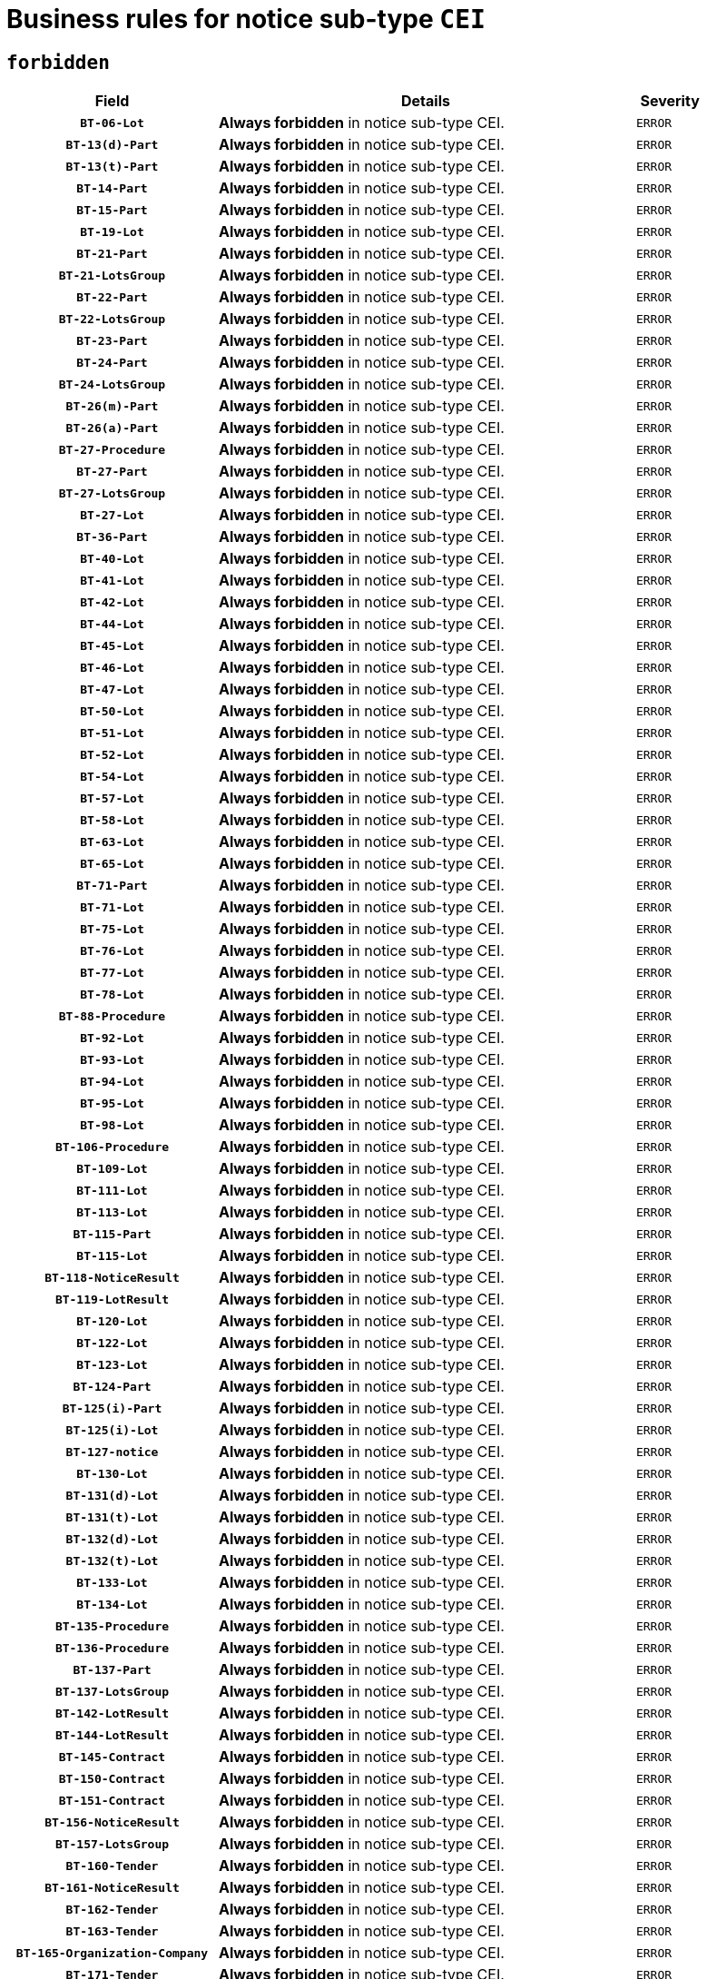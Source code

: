 = Business rules for notice sub-type `CEI`
:navtitle: Business Rules

== `forbidden`
[cols="<3,<6,>1", role="fixed-layout"]
|====
h| Field h|Details h|Severity 
h|`BT-06-Lot`
a|

*Always forbidden* in notice sub-type CEI.
|`ERROR`
h|`BT-13(d)-Part`
a|

*Always forbidden* in notice sub-type CEI.
|`ERROR`
h|`BT-13(t)-Part`
a|

*Always forbidden* in notice sub-type CEI.
|`ERROR`
h|`BT-14-Part`
a|

*Always forbidden* in notice sub-type CEI.
|`ERROR`
h|`BT-15-Part`
a|

*Always forbidden* in notice sub-type CEI.
|`ERROR`
h|`BT-19-Lot`
a|

*Always forbidden* in notice sub-type CEI.
|`ERROR`
h|`BT-21-Part`
a|

*Always forbidden* in notice sub-type CEI.
|`ERROR`
h|`BT-21-LotsGroup`
a|

*Always forbidden* in notice sub-type CEI.
|`ERROR`
h|`BT-22-Part`
a|

*Always forbidden* in notice sub-type CEI.
|`ERROR`
h|`BT-22-LotsGroup`
a|

*Always forbidden* in notice sub-type CEI.
|`ERROR`
h|`BT-23-Part`
a|

*Always forbidden* in notice sub-type CEI.
|`ERROR`
h|`BT-24-Part`
a|

*Always forbidden* in notice sub-type CEI.
|`ERROR`
h|`BT-24-LotsGroup`
a|

*Always forbidden* in notice sub-type CEI.
|`ERROR`
h|`BT-26(m)-Part`
a|

*Always forbidden* in notice sub-type CEI.
|`ERROR`
h|`BT-26(a)-Part`
a|

*Always forbidden* in notice sub-type CEI.
|`ERROR`
h|`BT-27-Procedure`
a|

*Always forbidden* in notice sub-type CEI.
|`ERROR`
h|`BT-27-Part`
a|

*Always forbidden* in notice sub-type CEI.
|`ERROR`
h|`BT-27-LotsGroup`
a|

*Always forbidden* in notice sub-type CEI.
|`ERROR`
h|`BT-27-Lot`
a|

*Always forbidden* in notice sub-type CEI.
|`ERROR`
h|`BT-36-Part`
a|

*Always forbidden* in notice sub-type CEI.
|`ERROR`
h|`BT-40-Lot`
a|

*Always forbidden* in notice sub-type CEI.
|`ERROR`
h|`BT-41-Lot`
a|

*Always forbidden* in notice sub-type CEI.
|`ERROR`
h|`BT-42-Lot`
a|

*Always forbidden* in notice sub-type CEI.
|`ERROR`
h|`BT-44-Lot`
a|

*Always forbidden* in notice sub-type CEI.
|`ERROR`
h|`BT-45-Lot`
a|

*Always forbidden* in notice sub-type CEI.
|`ERROR`
h|`BT-46-Lot`
a|

*Always forbidden* in notice sub-type CEI.
|`ERROR`
h|`BT-47-Lot`
a|

*Always forbidden* in notice sub-type CEI.
|`ERROR`
h|`BT-50-Lot`
a|

*Always forbidden* in notice sub-type CEI.
|`ERROR`
h|`BT-51-Lot`
a|

*Always forbidden* in notice sub-type CEI.
|`ERROR`
h|`BT-52-Lot`
a|

*Always forbidden* in notice sub-type CEI.
|`ERROR`
h|`BT-54-Lot`
a|

*Always forbidden* in notice sub-type CEI.
|`ERROR`
h|`BT-57-Lot`
a|

*Always forbidden* in notice sub-type CEI.
|`ERROR`
h|`BT-58-Lot`
a|

*Always forbidden* in notice sub-type CEI.
|`ERROR`
h|`BT-63-Lot`
a|

*Always forbidden* in notice sub-type CEI.
|`ERROR`
h|`BT-65-Lot`
a|

*Always forbidden* in notice sub-type CEI.
|`ERROR`
h|`BT-71-Part`
a|

*Always forbidden* in notice sub-type CEI.
|`ERROR`
h|`BT-71-Lot`
a|

*Always forbidden* in notice sub-type CEI.
|`ERROR`
h|`BT-75-Lot`
a|

*Always forbidden* in notice sub-type CEI.
|`ERROR`
h|`BT-76-Lot`
a|

*Always forbidden* in notice sub-type CEI.
|`ERROR`
h|`BT-77-Lot`
a|

*Always forbidden* in notice sub-type CEI.
|`ERROR`
h|`BT-78-Lot`
a|

*Always forbidden* in notice sub-type CEI.
|`ERROR`
h|`BT-88-Procedure`
a|

*Always forbidden* in notice sub-type CEI.
|`ERROR`
h|`BT-92-Lot`
a|

*Always forbidden* in notice sub-type CEI.
|`ERROR`
h|`BT-93-Lot`
a|

*Always forbidden* in notice sub-type CEI.
|`ERROR`
h|`BT-94-Lot`
a|

*Always forbidden* in notice sub-type CEI.
|`ERROR`
h|`BT-95-Lot`
a|

*Always forbidden* in notice sub-type CEI.
|`ERROR`
h|`BT-98-Lot`
a|

*Always forbidden* in notice sub-type CEI.
|`ERROR`
h|`BT-106-Procedure`
a|

*Always forbidden* in notice sub-type CEI.
|`ERROR`
h|`BT-109-Lot`
a|

*Always forbidden* in notice sub-type CEI.
|`ERROR`
h|`BT-111-Lot`
a|

*Always forbidden* in notice sub-type CEI.
|`ERROR`
h|`BT-113-Lot`
a|

*Always forbidden* in notice sub-type CEI.
|`ERROR`
h|`BT-115-Part`
a|

*Always forbidden* in notice sub-type CEI.
|`ERROR`
h|`BT-115-Lot`
a|

*Always forbidden* in notice sub-type CEI.
|`ERROR`
h|`BT-118-NoticeResult`
a|

*Always forbidden* in notice sub-type CEI.
|`ERROR`
h|`BT-119-LotResult`
a|

*Always forbidden* in notice sub-type CEI.
|`ERROR`
h|`BT-120-Lot`
a|

*Always forbidden* in notice sub-type CEI.
|`ERROR`
h|`BT-122-Lot`
a|

*Always forbidden* in notice sub-type CEI.
|`ERROR`
h|`BT-123-Lot`
a|

*Always forbidden* in notice sub-type CEI.
|`ERROR`
h|`BT-124-Part`
a|

*Always forbidden* in notice sub-type CEI.
|`ERROR`
h|`BT-125(i)-Part`
a|

*Always forbidden* in notice sub-type CEI.
|`ERROR`
h|`BT-125(i)-Lot`
a|

*Always forbidden* in notice sub-type CEI.
|`ERROR`
h|`BT-127-notice`
a|

*Always forbidden* in notice sub-type CEI.
|`ERROR`
h|`BT-130-Lot`
a|

*Always forbidden* in notice sub-type CEI.
|`ERROR`
h|`BT-131(d)-Lot`
a|

*Always forbidden* in notice sub-type CEI.
|`ERROR`
h|`BT-131(t)-Lot`
a|

*Always forbidden* in notice sub-type CEI.
|`ERROR`
h|`BT-132(d)-Lot`
a|

*Always forbidden* in notice sub-type CEI.
|`ERROR`
h|`BT-132(t)-Lot`
a|

*Always forbidden* in notice sub-type CEI.
|`ERROR`
h|`BT-133-Lot`
a|

*Always forbidden* in notice sub-type CEI.
|`ERROR`
h|`BT-134-Lot`
a|

*Always forbidden* in notice sub-type CEI.
|`ERROR`
h|`BT-135-Procedure`
a|

*Always forbidden* in notice sub-type CEI.
|`ERROR`
h|`BT-136-Procedure`
a|

*Always forbidden* in notice sub-type CEI.
|`ERROR`
h|`BT-137-Part`
a|

*Always forbidden* in notice sub-type CEI.
|`ERROR`
h|`BT-137-LotsGroup`
a|

*Always forbidden* in notice sub-type CEI.
|`ERROR`
h|`BT-142-LotResult`
a|

*Always forbidden* in notice sub-type CEI.
|`ERROR`
h|`BT-144-LotResult`
a|

*Always forbidden* in notice sub-type CEI.
|`ERROR`
h|`BT-145-Contract`
a|

*Always forbidden* in notice sub-type CEI.
|`ERROR`
h|`BT-150-Contract`
a|

*Always forbidden* in notice sub-type CEI.
|`ERROR`
h|`BT-151-Contract`
a|

*Always forbidden* in notice sub-type CEI.
|`ERROR`
h|`BT-156-NoticeResult`
a|

*Always forbidden* in notice sub-type CEI.
|`ERROR`
h|`BT-157-LotsGroup`
a|

*Always forbidden* in notice sub-type CEI.
|`ERROR`
h|`BT-160-Tender`
a|

*Always forbidden* in notice sub-type CEI.
|`ERROR`
h|`BT-161-NoticeResult`
a|

*Always forbidden* in notice sub-type CEI.
|`ERROR`
h|`BT-162-Tender`
a|

*Always forbidden* in notice sub-type CEI.
|`ERROR`
h|`BT-163-Tender`
a|

*Always forbidden* in notice sub-type CEI.
|`ERROR`
h|`BT-165-Organization-Company`
a|

*Always forbidden* in notice sub-type CEI.
|`ERROR`
h|`BT-171-Tender`
a|

*Always forbidden* in notice sub-type CEI.
|`ERROR`
h|`BT-191-Tender`
a|

*Always forbidden* in notice sub-type CEI.
|`ERROR`
h|`BT-193-Tender`
a|

*Always forbidden* in notice sub-type CEI.
|`ERROR`
h|`BT-195(BT-118)-NoticeResult`
a|

*Always forbidden* in notice sub-type CEI.
|`ERROR`
h|`BT-195(BT-161)-NoticeResult`
a|

*Always forbidden* in notice sub-type CEI.
|`ERROR`
h|`BT-195(BT-556)-NoticeResult`
a|

*Always forbidden* in notice sub-type CEI.
|`ERROR`
h|`BT-195(BT-156)-NoticeResult`
a|

*Always forbidden* in notice sub-type CEI.
|`ERROR`
h|`BT-195(BT-142)-LotResult`
a|

*Always forbidden* in notice sub-type CEI.
|`ERROR`
h|`BT-195(BT-710)-LotResult`
a|

*Always forbidden* in notice sub-type CEI.
|`ERROR`
h|`BT-195(BT-711)-LotResult`
a|

*Always forbidden* in notice sub-type CEI.
|`ERROR`
h|`BT-195(BT-709)-LotResult`
a|

*Always forbidden* in notice sub-type CEI.
|`ERROR`
h|`BT-195(BT-712)-LotResult`
a|

*Always forbidden* in notice sub-type CEI.
|`ERROR`
h|`BT-195(BT-144)-LotResult`
a|

*Always forbidden* in notice sub-type CEI.
|`ERROR`
h|`BT-195(BT-760)-LotResult`
a|

*Always forbidden* in notice sub-type CEI.
|`ERROR`
h|`BT-195(BT-759)-LotResult`
a|

*Always forbidden* in notice sub-type CEI.
|`ERROR`
h|`BT-195(BT-171)-Tender`
a|

*Always forbidden* in notice sub-type CEI.
|`ERROR`
h|`BT-195(BT-193)-Tender`
a|

*Always forbidden* in notice sub-type CEI.
|`ERROR`
h|`BT-195(BT-720)-Tender`
a|

*Always forbidden* in notice sub-type CEI.
|`ERROR`
h|`BT-195(BT-162)-Tender`
a|

*Always forbidden* in notice sub-type CEI.
|`ERROR`
h|`BT-195(BT-160)-Tender`
a|

*Always forbidden* in notice sub-type CEI.
|`ERROR`
h|`BT-195(BT-163)-Tender`
a|

*Always forbidden* in notice sub-type CEI.
|`ERROR`
h|`BT-195(BT-191)-Tender`
a|

*Always forbidden* in notice sub-type CEI.
|`ERROR`
h|`BT-195(BT-553)-Tender`
a|

*Always forbidden* in notice sub-type CEI.
|`ERROR`
h|`BT-195(BT-554)-Tender`
a|

*Always forbidden* in notice sub-type CEI.
|`ERROR`
h|`BT-195(BT-555)-Tender`
a|

*Always forbidden* in notice sub-type CEI.
|`ERROR`
h|`BT-195(BT-773)-Tender`
a|

*Always forbidden* in notice sub-type CEI.
|`ERROR`
h|`BT-195(BT-731)-Tender`
a|

*Always forbidden* in notice sub-type CEI.
|`ERROR`
h|`BT-195(BT-730)-Tender`
a|

*Always forbidden* in notice sub-type CEI.
|`ERROR`
h|`BT-195(BT-09)-Procedure`
a|

*Always forbidden* in notice sub-type CEI.
|`ERROR`
h|`BT-195(BT-105)-Procedure`
a|

*Always forbidden* in notice sub-type CEI.
|`ERROR`
h|`BT-195(BT-88)-Procedure`
a|

*Always forbidden* in notice sub-type CEI.
|`ERROR`
h|`BT-195(BT-106)-Procedure`
a|

*Always forbidden* in notice sub-type CEI.
|`ERROR`
h|`BT-195(BT-1351)-Procedure`
a|

*Always forbidden* in notice sub-type CEI.
|`ERROR`
h|`BT-195(BT-136)-Procedure`
a|

*Always forbidden* in notice sub-type CEI.
|`ERROR`
h|`BT-195(BT-1252)-Procedure`
a|

*Always forbidden* in notice sub-type CEI.
|`ERROR`
h|`BT-195(BT-135)-Procedure`
a|

*Always forbidden* in notice sub-type CEI.
|`ERROR`
h|`BT-195(BT-733)-LotsGroup`
a|

*Always forbidden* in notice sub-type CEI.
|`ERROR`
h|`BT-195(BT-543)-LotsGroup`
a|

*Always forbidden* in notice sub-type CEI.
|`ERROR`
h|`BT-195(BT-5421)-LotsGroup`
a|

*Always forbidden* in notice sub-type CEI.
|`ERROR`
h|`BT-195(BT-5422)-LotsGroup`
a|

*Always forbidden* in notice sub-type CEI.
|`ERROR`
h|`BT-195(BT-5423)-LotsGroup`
a|

*Always forbidden* in notice sub-type CEI.
|`ERROR`
h|`BT-195(BT-541)-LotsGroup`
a|

*Always forbidden* in notice sub-type CEI.
|`ERROR`
h|`BT-195(BT-734)-LotsGroup`
a|

*Always forbidden* in notice sub-type CEI.
|`ERROR`
h|`BT-195(BT-539)-LotsGroup`
a|

*Always forbidden* in notice sub-type CEI.
|`ERROR`
h|`BT-195(BT-540)-LotsGroup`
a|

*Always forbidden* in notice sub-type CEI.
|`ERROR`
h|`BT-195(BT-733)-Lot`
a|

*Always forbidden* in notice sub-type CEI.
|`ERROR`
h|`BT-195(BT-543)-Lot`
a|

*Always forbidden* in notice sub-type CEI.
|`ERROR`
h|`BT-195(BT-5421)-Lot`
a|

*Always forbidden* in notice sub-type CEI.
|`ERROR`
h|`BT-195(BT-5422)-Lot`
a|

*Always forbidden* in notice sub-type CEI.
|`ERROR`
h|`BT-195(BT-5423)-Lot`
a|

*Always forbidden* in notice sub-type CEI.
|`ERROR`
h|`BT-195(BT-541)-Lot`
a|

*Always forbidden* in notice sub-type CEI.
|`ERROR`
h|`BT-195(BT-734)-Lot`
a|

*Always forbidden* in notice sub-type CEI.
|`ERROR`
h|`BT-195(BT-539)-Lot`
a|

*Always forbidden* in notice sub-type CEI.
|`ERROR`
h|`BT-195(BT-540)-Lot`
a|

*Always forbidden* in notice sub-type CEI.
|`ERROR`
h|`BT-195(BT-635)-LotResult`
a|

*Always forbidden* in notice sub-type CEI.
|`ERROR`
h|`BT-195(BT-636)-LotResult`
a|

*Always forbidden* in notice sub-type CEI.
|`ERROR`
h|`BT-195(BT-1118)-NoticeResult`
a|

*Always forbidden* in notice sub-type CEI.
|`ERROR`
h|`BT-195(BT-1561)-NoticeResult`
a|

*Always forbidden* in notice sub-type CEI.
|`ERROR`
h|`BT-196(BT-118)-NoticeResult`
a|

*Always forbidden* in notice sub-type CEI.
|`ERROR`
h|`BT-196(BT-161)-NoticeResult`
a|

*Always forbidden* in notice sub-type CEI.
|`ERROR`
h|`BT-196(BT-556)-NoticeResult`
a|

*Always forbidden* in notice sub-type CEI.
|`ERROR`
h|`BT-196(BT-156)-NoticeResult`
a|

*Always forbidden* in notice sub-type CEI.
|`ERROR`
h|`BT-196(BT-142)-LotResult`
a|

*Always forbidden* in notice sub-type CEI.
|`ERROR`
h|`BT-196(BT-710)-LotResult`
a|

*Always forbidden* in notice sub-type CEI.
|`ERROR`
h|`BT-196(BT-711)-LotResult`
a|

*Always forbidden* in notice sub-type CEI.
|`ERROR`
h|`BT-196(BT-709)-LotResult`
a|

*Always forbidden* in notice sub-type CEI.
|`ERROR`
h|`BT-196(BT-712)-LotResult`
a|

*Always forbidden* in notice sub-type CEI.
|`ERROR`
h|`BT-196(BT-144)-LotResult`
a|

*Always forbidden* in notice sub-type CEI.
|`ERROR`
h|`BT-196(BT-760)-LotResult`
a|

*Always forbidden* in notice sub-type CEI.
|`ERROR`
h|`BT-196(BT-759)-LotResult`
a|

*Always forbidden* in notice sub-type CEI.
|`ERROR`
h|`BT-196(BT-171)-Tender`
a|

*Always forbidden* in notice sub-type CEI.
|`ERROR`
h|`BT-196(BT-193)-Tender`
a|

*Always forbidden* in notice sub-type CEI.
|`ERROR`
h|`BT-196(BT-720)-Tender`
a|

*Always forbidden* in notice sub-type CEI.
|`ERROR`
h|`BT-196(BT-162)-Tender`
a|

*Always forbidden* in notice sub-type CEI.
|`ERROR`
h|`BT-196(BT-160)-Tender`
a|

*Always forbidden* in notice sub-type CEI.
|`ERROR`
h|`BT-196(BT-163)-Tender`
a|

*Always forbidden* in notice sub-type CEI.
|`ERROR`
h|`BT-196(BT-191)-Tender`
a|

*Always forbidden* in notice sub-type CEI.
|`ERROR`
h|`BT-196(BT-553)-Tender`
a|

*Always forbidden* in notice sub-type CEI.
|`ERROR`
h|`BT-196(BT-554)-Tender`
a|

*Always forbidden* in notice sub-type CEI.
|`ERROR`
h|`BT-196(BT-555)-Tender`
a|

*Always forbidden* in notice sub-type CEI.
|`ERROR`
h|`BT-196(BT-773)-Tender`
a|

*Always forbidden* in notice sub-type CEI.
|`ERROR`
h|`BT-196(BT-731)-Tender`
a|

*Always forbidden* in notice sub-type CEI.
|`ERROR`
h|`BT-196(BT-730)-Tender`
a|

*Always forbidden* in notice sub-type CEI.
|`ERROR`
h|`BT-196(BT-09)-Procedure`
a|

*Always forbidden* in notice sub-type CEI.
|`ERROR`
h|`BT-196(BT-105)-Procedure`
a|

*Always forbidden* in notice sub-type CEI.
|`ERROR`
h|`BT-196(BT-88)-Procedure`
a|

*Always forbidden* in notice sub-type CEI.
|`ERROR`
h|`BT-196(BT-106)-Procedure`
a|

*Always forbidden* in notice sub-type CEI.
|`ERROR`
h|`BT-196(BT-1351)-Procedure`
a|

*Always forbidden* in notice sub-type CEI.
|`ERROR`
h|`BT-196(BT-136)-Procedure`
a|

*Always forbidden* in notice sub-type CEI.
|`ERROR`
h|`BT-196(BT-1252)-Procedure`
a|

*Always forbidden* in notice sub-type CEI.
|`ERROR`
h|`BT-196(BT-135)-Procedure`
a|

*Always forbidden* in notice sub-type CEI.
|`ERROR`
h|`BT-196(BT-733)-LotsGroup`
a|

*Always forbidden* in notice sub-type CEI.
|`ERROR`
h|`BT-196(BT-543)-LotsGroup`
a|

*Always forbidden* in notice sub-type CEI.
|`ERROR`
h|`BT-196(BT-5421)-LotsGroup`
a|

*Always forbidden* in notice sub-type CEI.
|`ERROR`
h|`BT-196(BT-5422)-LotsGroup`
a|

*Always forbidden* in notice sub-type CEI.
|`ERROR`
h|`BT-196(BT-5423)-LotsGroup`
a|

*Always forbidden* in notice sub-type CEI.
|`ERROR`
h|`BT-196(BT-541)-LotsGroup`
a|

*Always forbidden* in notice sub-type CEI.
|`ERROR`
h|`BT-196(BT-734)-LotsGroup`
a|

*Always forbidden* in notice sub-type CEI.
|`ERROR`
h|`BT-196(BT-539)-LotsGroup`
a|

*Always forbidden* in notice sub-type CEI.
|`ERROR`
h|`BT-196(BT-540)-LotsGroup`
a|

*Always forbidden* in notice sub-type CEI.
|`ERROR`
h|`BT-196(BT-733)-Lot`
a|

*Always forbidden* in notice sub-type CEI.
|`ERROR`
h|`BT-196(BT-543)-Lot`
a|

*Always forbidden* in notice sub-type CEI.
|`ERROR`
h|`BT-196(BT-5421)-Lot`
a|

*Always forbidden* in notice sub-type CEI.
|`ERROR`
h|`BT-196(BT-5422)-Lot`
a|

*Always forbidden* in notice sub-type CEI.
|`ERROR`
h|`BT-196(BT-5423)-Lot`
a|

*Always forbidden* in notice sub-type CEI.
|`ERROR`
h|`BT-196(BT-541)-Lot`
a|

*Always forbidden* in notice sub-type CEI.
|`ERROR`
h|`BT-196(BT-734)-Lot`
a|

*Always forbidden* in notice sub-type CEI.
|`ERROR`
h|`BT-196(BT-539)-Lot`
a|

*Always forbidden* in notice sub-type CEI.
|`ERROR`
h|`BT-196(BT-540)-Lot`
a|

*Always forbidden* in notice sub-type CEI.
|`ERROR`
h|`BT-196(BT-635)-LotResult`
a|

*Always forbidden* in notice sub-type CEI.
|`ERROR`
h|`BT-196(BT-636)-LotResult`
a|

*Always forbidden* in notice sub-type CEI.
|`ERROR`
h|`BT-196(BT-1118)-NoticeResult`
a|

*Always forbidden* in notice sub-type CEI.
|`ERROR`
h|`BT-196(BT-1561)-NoticeResult`
a|

*Always forbidden* in notice sub-type CEI.
|`ERROR`
h|`BT-197(BT-118)-NoticeResult`
a|

*Always forbidden* in notice sub-type CEI.
|`ERROR`
h|`BT-197(BT-161)-NoticeResult`
a|

*Always forbidden* in notice sub-type CEI.
|`ERROR`
h|`BT-197(BT-556)-NoticeResult`
a|

*Always forbidden* in notice sub-type CEI.
|`ERROR`
h|`BT-197(BT-156)-NoticeResult`
a|

*Always forbidden* in notice sub-type CEI.
|`ERROR`
h|`BT-197(BT-142)-LotResult`
a|

*Always forbidden* in notice sub-type CEI.
|`ERROR`
h|`BT-197(BT-710)-LotResult`
a|

*Always forbidden* in notice sub-type CEI.
|`ERROR`
h|`BT-197(BT-711)-LotResult`
a|

*Always forbidden* in notice sub-type CEI.
|`ERROR`
h|`BT-197(BT-709)-LotResult`
a|

*Always forbidden* in notice sub-type CEI.
|`ERROR`
h|`BT-197(BT-712)-LotResult`
a|

*Always forbidden* in notice sub-type CEI.
|`ERROR`
h|`BT-197(BT-144)-LotResult`
a|

*Always forbidden* in notice sub-type CEI.
|`ERROR`
h|`BT-197(BT-760)-LotResult`
a|

*Always forbidden* in notice sub-type CEI.
|`ERROR`
h|`BT-197(BT-759)-LotResult`
a|

*Always forbidden* in notice sub-type CEI.
|`ERROR`
h|`BT-197(BT-171)-Tender`
a|

*Always forbidden* in notice sub-type CEI.
|`ERROR`
h|`BT-197(BT-193)-Tender`
a|

*Always forbidden* in notice sub-type CEI.
|`ERROR`
h|`BT-197(BT-720)-Tender`
a|

*Always forbidden* in notice sub-type CEI.
|`ERROR`
h|`BT-197(BT-162)-Tender`
a|

*Always forbidden* in notice sub-type CEI.
|`ERROR`
h|`BT-197(BT-160)-Tender`
a|

*Always forbidden* in notice sub-type CEI.
|`ERROR`
h|`BT-197(BT-163)-Tender`
a|

*Always forbidden* in notice sub-type CEI.
|`ERROR`
h|`BT-197(BT-191)-Tender`
a|

*Always forbidden* in notice sub-type CEI.
|`ERROR`
h|`BT-197(BT-553)-Tender`
a|

*Always forbidden* in notice sub-type CEI.
|`ERROR`
h|`BT-197(BT-554)-Tender`
a|

*Always forbidden* in notice sub-type CEI.
|`ERROR`
h|`BT-197(BT-555)-Tender`
a|

*Always forbidden* in notice sub-type CEI.
|`ERROR`
h|`BT-197(BT-773)-Tender`
a|

*Always forbidden* in notice sub-type CEI.
|`ERROR`
h|`BT-197(BT-731)-Tender`
a|

*Always forbidden* in notice sub-type CEI.
|`ERROR`
h|`BT-197(BT-730)-Tender`
a|

*Always forbidden* in notice sub-type CEI.
|`ERROR`
h|`BT-197(BT-09)-Procedure`
a|

*Always forbidden* in notice sub-type CEI.
|`ERROR`
h|`BT-197(BT-105)-Procedure`
a|

*Always forbidden* in notice sub-type CEI.
|`ERROR`
h|`BT-197(BT-88)-Procedure`
a|

*Always forbidden* in notice sub-type CEI.
|`ERROR`
h|`BT-197(BT-106)-Procedure`
a|

*Always forbidden* in notice sub-type CEI.
|`ERROR`
h|`BT-197(BT-1351)-Procedure`
a|

*Always forbidden* in notice sub-type CEI.
|`ERROR`
h|`BT-197(BT-136)-Procedure`
a|

*Always forbidden* in notice sub-type CEI.
|`ERROR`
h|`BT-197(BT-1252)-Procedure`
a|

*Always forbidden* in notice sub-type CEI.
|`ERROR`
h|`BT-197(BT-135)-Procedure`
a|

*Always forbidden* in notice sub-type CEI.
|`ERROR`
h|`BT-197(BT-733)-LotsGroup`
a|

*Always forbidden* in notice sub-type CEI.
|`ERROR`
h|`BT-197(BT-543)-LotsGroup`
a|

*Always forbidden* in notice sub-type CEI.
|`ERROR`
h|`BT-197(BT-5421)-LotsGroup`
a|

*Always forbidden* in notice sub-type CEI.
|`ERROR`
h|`BT-197(BT-5422)-LotsGroup`
a|

*Always forbidden* in notice sub-type CEI.
|`ERROR`
h|`BT-197(BT-5423)-LotsGroup`
a|

*Always forbidden* in notice sub-type CEI.
|`ERROR`
h|`BT-197(BT-541)-LotsGroup`
a|

*Always forbidden* in notice sub-type CEI.
|`ERROR`
h|`BT-197(BT-734)-LotsGroup`
a|

*Always forbidden* in notice sub-type CEI.
|`ERROR`
h|`BT-197(BT-539)-LotsGroup`
a|

*Always forbidden* in notice sub-type CEI.
|`ERROR`
h|`BT-197(BT-540)-LotsGroup`
a|

*Always forbidden* in notice sub-type CEI.
|`ERROR`
h|`BT-197(BT-733)-Lot`
a|

*Always forbidden* in notice sub-type CEI.
|`ERROR`
h|`BT-197(BT-543)-Lot`
a|

*Always forbidden* in notice sub-type CEI.
|`ERROR`
h|`BT-197(BT-5421)-Lot`
a|

*Always forbidden* in notice sub-type CEI.
|`ERROR`
h|`BT-197(BT-5422)-Lot`
a|

*Always forbidden* in notice sub-type CEI.
|`ERROR`
h|`BT-197(BT-5423)-Lot`
a|

*Always forbidden* in notice sub-type CEI.
|`ERROR`
h|`BT-197(BT-541)-Lot`
a|

*Always forbidden* in notice sub-type CEI.
|`ERROR`
h|`BT-197(BT-734)-Lot`
a|

*Always forbidden* in notice sub-type CEI.
|`ERROR`
h|`BT-197(BT-539)-Lot`
a|

*Always forbidden* in notice sub-type CEI.
|`ERROR`
h|`BT-197(BT-540)-Lot`
a|

*Always forbidden* in notice sub-type CEI.
|`ERROR`
h|`BT-197(BT-635)-LotResult`
a|

*Always forbidden* in notice sub-type CEI.
|`ERROR`
h|`BT-197(BT-636)-LotResult`
a|

*Always forbidden* in notice sub-type CEI.
|`ERROR`
h|`BT-197(BT-1118)-NoticeResult`
a|

*Always forbidden* in notice sub-type CEI.
|`ERROR`
h|`BT-197(BT-1561)-NoticeResult`
a|

*Always forbidden* in notice sub-type CEI.
|`ERROR`
h|`BT-198(BT-118)-NoticeResult`
a|

*Always forbidden* in notice sub-type CEI.
|`ERROR`
h|`BT-198(BT-161)-NoticeResult`
a|

*Always forbidden* in notice sub-type CEI.
|`ERROR`
h|`BT-198(BT-556)-NoticeResult`
a|

*Always forbidden* in notice sub-type CEI.
|`ERROR`
h|`BT-198(BT-156)-NoticeResult`
a|

*Always forbidden* in notice sub-type CEI.
|`ERROR`
h|`BT-198(BT-142)-LotResult`
a|

*Always forbidden* in notice sub-type CEI.
|`ERROR`
h|`BT-198(BT-710)-LotResult`
a|

*Always forbidden* in notice sub-type CEI.
|`ERROR`
h|`BT-198(BT-711)-LotResult`
a|

*Always forbidden* in notice sub-type CEI.
|`ERROR`
h|`BT-198(BT-709)-LotResult`
a|

*Always forbidden* in notice sub-type CEI.
|`ERROR`
h|`BT-198(BT-712)-LotResult`
a|

*Always forbidden* in notice sub-type CEI.
|`ERROR`
h|`BT-198(BT-144)-LotResult`
a|

*Always forbidden* in notice sub-type CEI.
|`ERROR`
h|`BT-198(BT-760)-LotResult`
a|

*Always forbidden* in notice sub-type CEI.
|`ERROR`
h|`BT-198(BT-759)-LotResult`
a|

*Always forbidden* in notice sub-type CEI.
|`ERROR`
h|`BT-198(BT-171)-Tender`
a|

*Always forbidden* in notice sub-type CEI.
|`ERROR`
h|`BT-198(BT-193)-Tender`
a|

*Always forbidden* in notice sub-type CEI.
|`ERROR`
h|`BT-198(BT-720)-Tender`
a|

*Always forbidden* in notice sub-type CEI.
|`ERROR`
h|`BT-198(BT-162)-Tender`
a|

*Always forbidden* in notice sub-type CEI.
|`ERROR`
h|`BT-198(BT-160)-Tender`
a|

*Always forbidden* in notice sub-type CEI.
|`ERROR`
h|`BT-198(BT-163)-Tender`
a|

*Always forbidden* in notice sub-type CEI.
|`ERROR`
h|`BT-198(BT-191)-Tender`
a|

*Always forbidden* in notice sub-type CEI.
|`ERROR`
h|`BT-198(BT-553)-Tender`
a|

*Always forbidden* in notice sub-type CEI.
|`ERROR`
h|`BT-198(BT-554)-Tender`
a|

*Always forbidden* in notice sub-type CEI.
|`ERROR`
h|`BT-198(BT-555)-Tender`
a|

*Always forbidden* in notice sub-type CEI.
|`ERROR`
h|`BT-198(BT-773)-Tender`
a|

*Always forbidden* in notice sub-type CEI.
|`ERROR`
h|`BT-198(BT-731)-Tender`
a|

*Always forbidden* in notice sub-type CEI.
|`ERROR`
h|`BT-198(BT-730)-Tender`
a|

*Always forbidden* in notice sub-type CEI.
|`ERROR`
h|`BT-198(BT-09)-Procedure`
a|

*Always forbidden* in notice sub-type CEI.
|`ERROR`
h|`BT-198(BT-105)-Procedure`
a|

*Always forbidden* in notice sub-type CEI.
|`ERROR`
h|`BT-198(BT-88)-Procedure`
a|

*Always forbidden* in notice sub-type CEI.
|`ERROR`
h|`BT-198(BT-106)-Procedure`
a|

*Always forbidden* in notice sub-type CEI.
|`ERROR`
h|`BT-198(BT-1351)-Procedure`
a|

*Always forbidden* in notice sub-type CEI.
|`ERROR`
h|`BT-198(BT-136)-Procedure`
a|

*Always forbidden* in notice sub-type CEI.
|`ERROR`
h|`BT-198(BT-1252)-Procedure`
a|

*Always forbidden* in notice sub-type CEI.
|`ERROR`
h|`BT-198(BT-135)-Procedure`
a|

*Always forbidden* in notice sub-type CEI.
|`ERROR`
h|`BT-198(BT-733)-LotsGroup`
a|

*Always forbidden* in notice sub-type CEI.
|`ERROR`
h|`BT-198(BT-543)-LotsGroup`
a|

*Always forbidden* in notice sub-type CEI.
|`ERROR`
h|`BT-198(BT-5421)-LotsGroup`
a|

*Always forbidden* in notice sub-type CEI.
|`ERROR`
h|`BT-198(BT-5422)-LotsGroup`
a|

*Always forbidden* in notice sub-type CEI.
|`ERROR`
h|`BT-198(BT-5423)-LotsGroup`
a|

*Always forbidden* in notice sub-type CEI.
|`ERROR`
h|`BT-198(BT-541)-LotsGroup`
a|

*Always forbidden* in notice sub-type CEI.
|`ERROR`
h|`BT-198(BT-734)-LotsGroup`
a|

*Always forbidden* in notice sub-type CEI.
|`ERROR`
h|`BT-198(BT-539)-LotsGroup`
a|

*Always forbidden* in notice sub-type CEI.
|`ERROR`
h|`BT-198(BT-540)-LotsGroup`
a|

*Always forbidden* in notice sub-type CEI.
|`ERROR`
h|`BT-198(BT-733)-Lot`
a|

*Always forbidden* in notice sub-type CEI.
|`ERROR`
h|`BT-198(BT-543)-Lot`
a|

*Always forbidden* in notice sub-type CEI.
|`ERROR`
h|`BT-198(BT-5421)-Lot`
a|

*Always forbidden* in notice sub-type CEI.
|`ERROR`
h|`BT-198(BT-5422)-Lot`
a|

*Always forbidden* in notice sub-type CEI.
|`ERROR`
h|`BT-198(BT-5423)-Lot`
a|

*Always forbidden* in notice sub-type CEI.
|`ERROR`
h|`BT-198(BT-541)-Lot`
a|

*Always forbidden* in notice sub-type CEI.
|`ERROR`
h|`BT-198(BT-734)-Lot`
a|

*Always forbidden* in notice sub-type CEI.
|`ERROR`
h|`BT-198(BT-539)-Lot`
a|

*Always forbidden* in notice sub-type CEI.
|`ERROR`
h|`BT-198(BT-540)-Lot`
a|

*Always forbidden* in notice sub-type CEI.
|`ERROR`
h|`BT-198(BT-635)-LotResult`
a|

*Always forbidden* in notice sub-type CEI.
|`ERROR`
h|`BT-198(BT-636)-LotResult`
a|

*Always forbidden* in notice sub-type CEI.
|`ERROR`
h|`BT-198(BT-1118)-NoticeResult`
a|

*Always forbidden* in notice sub-type CEI.
|`ERROR`
h|`BT-198(BT-1561)-NoticeResult`
a|

*Always forbidden* in notice sub-type CEI.
|`ERROR`
h|`BT-200-Contract`
a|

*Always forbidden* in notice sub-type CEI.
|`ERROR`
h|`BT-201-Contract`
a|

*Always forbidden* in notice sub-type CEI.
|`ERROR`
h|`BT-202-Contract`
a|

*Always forbidden* in notice sub-type CEI.
|`ERROR`
h|`BT-262-Part`
a|

*Always forbidden* in notice sub-type CEI.
|`ERROR`
h|`BT-263-Part`
a|

*Always forbidden* in notice sub-type CEI.
|`ERROR`
h|`BT-271-Procedure`
a|

*Always forbidden* in notice sub-type CEI.
|`ERROR`
h|`BT-271-LotsGroup`
a|

*Always forbidden* in notice sub-type CEI.
|`ERROR`
h|`BT-271-Lot`
a|

*Always forbidden* in notice sub-type CEI.
|`ERROR`
h|`BT-300-Part`
a|

*Always forbidden* in notice sub-type CEI.
|`ERROR`
h|`BT-300-LotsGroup`
a|

*Always forbidden* in notice sub-type CEI.
|`ERROR`
h|`BT-330-Procedure`
a|

*Always forbidden* in notice sub-type CEI.
|`ERROR`
h|`BT-500-UBO`
a|

*Always forbidden* in notice sub-type CEI.
|`ERROR`
h|`BT-500-Business`
a|

*Always forbidden* in notice sub-type CEI.
|`ERROR`
h|`BT-501-Business-National`
a|

*Always forbidden* in notice sub-type CEI.
|`ERROR`
h|`BT-501-Business-European`
a|

*Always forbidden* in notice sub-type CEI.
|`ERROR`
h|`BT-502-Business`
a|

*Always forbidden* in notice sub-type CEI.
|`ERROR`
h|`BT-503-UBO`
a|

*Always forbidden* in notice sub-type CEI.
|`ERROR`
h|`BT-503-Business`
a|

*Always forbidden* in notice sub-type CEI.
|`ERROR`
h|`BT-505-Business`
a|

*Always forbidden* in notice sub-type CEI.
|`ERROR`
h|`BT-506-UBO`
a|

*Always forbidden* in notice sub-type CEI.
|`ERROR`
h|`BT-506-Business`
a|

*Always forbidden* in notice sub-type CEI.
|`ERROR`
h|`BT-507-UBO`
a|

*Always forbidden* in notice sub-type CEI.
|`ERROR`
h|`BT-507-Business`
a|

*Always forbidden* in notice sub-type CEI.
|`ERROR`
h|`BT-510(a)-UBO`
a|

*Always forbidden* in notice sub-type CEI.
|`ERROR`
h|`BT-510(b)-UBO`
a|

*Always forbidden* in notice sub-type CEI.
|`ERROR`
h|`BT-510(c)-UBO`
a|

*Always forbidden* in notice sub-type CEI.
|`ERROR`
h|`BT-510(a)-Business`
a|

*Always forbidden* in notice sub-type CEI.
|`ERROR`
h|`BT-510(b)-Business`
a|

*Always forbidden* in notice sub-type CEI.
|`ERROR`
h|`BT-510(c)-Business`
a|

*Always forbidden* in notice sub-type CEI.
|`ERROR`
h|`BT-512-UBO`
a|

*Always forbidden* in notice sub-type CEI.
|`ERROR`
h|`BT-512-Business`
a|

*Always forbidden* in notice sub-type CEI.
|`ERROR`
h|`BT-513-UBO`
a|

*Always forbidden* in notice sub-type CEI.
|`ERROR`
h|`BT-513-Business`
a|

*Always forbidden* in notice sub-type CEI.
|`ERROR`
h|`BT-514-UBO`
a|

*Always forbidden* in notice sub-type CEI.
|`ERROR`
h|`BT-514-Business`
a|

*Always forbidden* in notice sub-type CEI.
|`ERROR`
h|`BT-536-Part`
a|

*Always forbidden* in notice sub-type CEI.
|`ERROR`
h|`BT-537-Part`
a|

*Always forbidden* in notice sub-type CEI.
|`ERROR`
h|`BT-537-Lot`
a|

*Always forbidden* in notice sub-type CEI.
|`ERROR`
h|`BT-538-Part`
a|

*Always forbidden* in notice sub-type CEI.
|`ERROR`
h|`BT-538-Lot`
a|

*Always forbidden* in notice sub-type CEI.
|`ERROR`
h|`BT-539-LotsGroup`
a|

*Always forbidden* in notice sub-type CEI.
|`ERROR`
h|`BT-539-Lot`
a|

*Always forbidden* in notice sub-type CEI.
|`ERROR`
h|`BT-540-LotsGroup`
a|

*Always forbidden* in notice sub-type CEI.
|`ERROR`
h|`BT-540-Lot`
a|

*Always forbidden* in notice sub-type CEI.
|`ERROR`
h|`BT-541-LotsGroup`
a|

*Always forbidden* in notice sub-type CEI.
|`ERROR`
h|`BT-541-Lot`
a|

*Always forbidden* in notice sub-type CEI.
|`ERROR`
h|`BT-543-LotsGroup`
a|

*Always forbidden* in notice sub-type CEI.
|`ERROR`
h|`BT-543-Lot`
a|

*Always forbidden* in notice sub-type CEI.
|`ERROR`
h|`BT-553-Tender`
a|

*Always forbidden* in notice sub-type CEI.
|`ERROR`
h|`BT-554-Tender`
a|

*Always forbidden* in notice sub-type CEI.
|`ERROR`
h|`BT-555-Tender`
a|

*Always forbidden* in notice sub-type CEI.
|`ERROR`
h|`BT-556-NoticeResult`
a|

*Always forbidden* in notice sub-type CEI.
|`ERROR`
h|`BT-578-Lot`
a|

*Always forbidden* in notice sub-type CEI.
|`ERROR`
h|`BT-610-Procedure-Buyer`
a|

*Always forbidden* in notice sub-type CEI.
|`ERROR`
h|`BT-615-Part`
a|

*Always forbidden* in notice sub-type CEI.
|`ERROR`
h|`BT-631-Lot`
a|

*Always forbidden* in notice sub-type CEI.
|`ERROR`
h|`BT-632-Part`
a|

*Always forbidden* in notice sub-type CEI.
|`ERROR`
h|`BT-632-Lot`
a|

*Always forbidden* in notice sub-type CEI.
|`ERROR`
h|`BT-634-Procedure`
a|

*Always forbidden* in notice sub-type CEI.
|`ERROR`
h|`BT-634-Lot`
a|

*Always forbidden* in notice sub-type CEI.
|`ERROR`
h|`BT-635-LotResult`
a|

*Always forbidden* in notice sub-type CEI.
|`ERROR`
h|`BT-636-LotResult`
a|

*Always forbidden* in notice sub-type CEI.
|`ERROR`
h|`BT-644-Lot`
a|

*Always forbidden* in notice sub-type CEI.
|`ERROR`
h|`BT-651-Lot`
a|

*Always forbidden* in notice sub-type CEI.
|`ERROR`
h|`BT-660-LotResult`
a|

*Always forbidden* in notice sub-type CEI.
|`ERROR`
h|`BT-661-Lot`
a|

*Always forbidden* in notice sub-type CEI.
|`ERROR`
h|`BT-706-UBO`
a|

*Always forbidden* in notice sub-type CEI.
|`ERROR`
h|`BT-707-Part`
a|

*Always forbidden* in notice sub-type CEI.
|`ERROR`
h|`BT-708-Part`
a|

*Always forbidden* in notice sub-type CEI.
|`ERROR`
h|`BT-708-Lot`
a|

*Always forbidden* in notice sub-type CEI.
|`ERROR`
h|`BT-709-LotResult`
a|

*Always forbidden* in notice sub-type CEI.
|`ERROR`
h|`BT-710-LotResult`
a|

*Always forbidden* in notice sub-type CEI.
|`ERROR`
h|`BT-711-LotResult`
a|

*Always forbidden* in notice sub-type CEI.
|`ERROR`
h|`BT-712(a)-LotResult`
a|

*Always forbidden* in notice sub-type CEI.
|`ERROR`
h|`BT-712(b)-LotResult`
a|

*Always forbidden* in notice sub-type CEI.
|`ERROR`
h|`BT-717-Lot`
a|

*Always forbidden* in notice sub-type CEI.
|`ERROR`
h|`BT-720-Tender`
a|

*Always forbidden* in notice sub-type CEI.
|`ERROR`
h|`BT-721-Contract`
a|

*Always forbidden* in notice sub-type CEI.
|`ERROR`
h|`BT-722-Contract`
a|

*Always forbidden* in notice sub-type CEI.
|`ERROR`
h|`BT-723-LotResult`
a|

*Always forbidden* in notice sub-type CEI.
|`ERROR`
h|`BT-726-Part`
a|

*Always forbidden* in notice sub-type CEI.
|`ERROR`
h|`BT-726-LotsGroup`
a|

*Always forbidden* in notice sub-type CEI.
|`ERROR`
h|`BT-727-Part`
a|

*Always forbidden* in notice sub-type CEI.
|`ERROR`
h|`BT-728-Part`
a|

*Always forbidden* in notice sub-type CEI.
|`ERROR`
h|`BT-730-Tender`
a|

*Always forbidden* in notice sub-type CEI.
|`ERROR`
h|`BT-731-Tender`
a|

*Always forbidden* in notice sub-type CEI.
|`ERROR`
h|`BT-732-Lot`
a|

*Always forbidden* in notice sub-type CEI.
|`ERROR`
h|`BT-733-LotsGroup`
a|

*Always forbidden* in notice sub-type CEI.
|`ERROR`
h|`BT-733-Lot`
a|

*Always forbidden* in notice sub-type CEI.
|`ERROR`
h|`BT-734-LotsGroup`
a|

*Always forbidden* in notice sub-type CEI.
|`ERROR`
h|`BT-734-Lot`
a|

*Always forbidden* in notice sub-type CEI.
|`ERROR`
h|`BT-735-Lot`
a|

*Always forbidden* in notice sub-type CEI.
|`ERROR`
h|`BT-735-LotResult`
a|

*Always forbidden* in notice sub-type CEI.
|`ERROR`
h|`BT-736-Part`
a|

*Always forbidden* in notice sub-type CEI.
|`ERROR`
h|`BT-737-Part`
a|

*Always forbidden* in notice sub-type CEI.
|`ERROR`
h|`BT-737-Lot`
a|

*Always forbidden* in notice sub-type CEI.
|`ERROR`
h|`BT-739-UBO`
a|

*Always forbidden* in notice sub-type CEI.
|`ERROR`
h|`BT-739-Business`
a|

*Always forbidden* in notice sub-type CEI.
|`ERROR`
h|`BT-743-Lot`
a|

*Always forbidden* in notice sub-type CEI.
|`ERROR`
h|`BT-744-Lot`
a|

*Always forbidden* in notice sub-type CEI.
|`ERROR`
h|`BT-745-Lot`
a|

*Always forbidden* in notice sub-type CEI.
|`ERROR`
h|`BT-746-Organization`
a|

*Always forbidden* in notice sub-type CEI.
|`ERROR`
h|`BT-751-Lot`
a|

*Always forbidden* in notice sub-type CEI.
|`ERROR`
h|`BT-752-Lot`
a|

*Always forbidden* in notice sub-type CEI.
|`ERROR`
h|`BT-754-Lot`
a|

*Always forbidden* in notice sub-type CEI.
|`ERROR`
h|`BT-755-Lot`
a|

*Always forbidden* in notice sub-type CEI.
|`ERROR`
h|`BT-756-Procedure`
a|

*Always forbidden* in notice sub-type CEI.
|`ERROR`
h|`BT-759-LotResult`
a|

*Always forbidden* in notice sub-type CEI.
|`ERROR`
h|`BT-760-LotResult`
a|

*Always forbidden* in notice sub-type CEI.
|`ERROR`
h|`BT-761-Lot`
a|

*Always forbidden* in notice sub-type CEI.
|`ERROR`
h|`BT-764-Lot`
a|

*Always forbidden* in notice sub-type CEI.
|`ERROR`
h|`BT-765-Part`
a|

*Always forbidden* in notice sub-type CEI.
|`ERROR`
h|`BT-765-Lot`
a|

*Always forbidden* in notice sub-type CEI.
|`ERROR`
h|`BT-766-Lot`
a|

*Always forbidden* in notice sub-type CEI.
|`ERROR`
h|`BT-766-Part`
a|

*Always forbidden* in notice sub-type CEI.
|`ERROR`
h|`BT-767-Lot`
a|

*Always forbidden* in notice sub-type CEI.
|`ERROR`
h|`BT-768-Contract`
a|

*Always forbidden* in notice sub-type CEI.
|`ERROR`
h|`BT-769-Lot`
a|

*Always forbidden* in notice sub-type CEI.
|`ERROR`
h|`BT-771-Lot`
a|

*Always forbidden* in notice sub-type CEI.
|`ERROR`
h|`BT-772-Lot`
a|

*Always forbidden* in notice sub-type CEI.
|`ERROR`
h|`BT-773-Tender`
a|

*Always forbidden* in notice sub-type CEI.
|`ERROR`
h|`BT-774-Lot`
a|

*Always forbidden* in notice sub-type CEI.
|`ERROR`
h|`BT-775-Lot`
a|

*Always forbidden* in notice sub-type CEI.
|`ERROR`
h|`BT-776-Lot`
a|

*Always forbidden* in notice sub-type CEI.
|`ERROR`
h|`BT-777-Lot`
a|

*Always forbidden* in notice sub-type CEI.
|`ERROR`
h|`BT-779-Tender`
a|

*Always forbidden* in notice sub-type CEI.
|`ERROR`
h|`BT-780-Tender`
a|

*Always forbidden* in notice sub-type CEI.
|`ERROR`
h|`BT-781-Lot`
a|

*Always forbidden* in notice sub-type CEI.
|`ERROR`
h|`BT-782-Tender`
a|

*Always forbidden* in notice sub-type CEI.
|`ERROR`
h|`BT-783-Review`
a|

*Always forbidden* in notice sub-type CEI.
|`ERROR`
h|`BT-784-Review`
a|

*Always forbidden* in notice sub-type CEI.
|`ERROR`
h|`BT-785-Review`
a|

*Always forbidden* in notice sub-type CEI.
|`ERROR`
h|`BT-786-Review`
a|

*Always forbidden* in notice sub-type CEI.
|`ERROR`
h|`BT-787-Review`
a|

*Always forbidden* in notice sub-type CEI.
|`ERROR`
h|`BT-788-Review`
a|

*Always forbidden* in notice sub-type CEI.
|`ERROR`
h|`BT-789-Review`
a|

*Always forbidden* in notice sub-type CEI.
|`ERROR`
h|`BT-790-Review`
a|

*Always forbidden* in notice sub-type CEI.
|`ERROR`
h|`BT-791-Review`
a|

*Always forbidden* in notice sub-type CEI.
|`ERROR`
h|`BT-792-Review`
a|

*Always forbidden* in notice sub-type CEI.
|`ERROR`
h|`BT-793-Review`
a|

*Always forbidden* in notice sub-type CEI.
|`ERROR`
h|`BT-794-Review`
a|

*Always forbidden* in notice sub-type CEI.
|`ERROR`
h|`BT-795-Review`
a|

*Always forbidden* in notice sub-type CEI.
|`ERROR`
h|`BT-796-Review`
a|

*Always forbidden* in notice sub-type CEI.
|`ERROR`
h|`BT-797-Review`
a|

*Always forbidden* in notice sub-type CEI.
|`ERROR`
h|`BT-798-Review`
a|

*Always forbidden* in notice sub-type CEI.
|`ERROR`
h|`BT-799-ReviewBody`
a|

*Always forbidden* in notice sub-type CEI.
|`ERROR`
h|`BT-800(d)-Lot`
a|

*Always forbidden* in notice sub-type CEI.
|`ERROR`
h|`BT-800(t)-Lot`
a|

*Always forbidden* in notice sub-type CEI.
|`ERROR`
h|`BT-805-Lot`
a|

*Always forbidden* in notice sub-type CEI.
|`ERROR`
h|`BT-1118-NoticeResult`
a|

*Always forbidden* in notice sub-type CEI.
|`ERROR`
h|`BT-1251-Part`
a|

*Always forbidden* in notice sub-type CEI.
|`ERROR`
h|`BT-1251-Lot`
a|

*Always forbidden* in notice sub-type CEI.
|`ERROR`
h|`BT-1252-Procedure`
a|

*Always forbidden* in notice sub-type CEI.
|`ERROR`
h|`BT-1311(d)-Lot`
a|

*Always forbidden* in notice sub-type CEI.
|`ERROR`
h|`BT-1311(t)-Lot`
a|

*Always forbidden* in notice sub-type CEI.
|`ERROR`
h|`BT-1351-Procedure`
a|

*Always forbidden* in notice sub-type CEI.
|`ERROR`
h|`BT-1375-Procedure`
a|

*Always forbidden* in notice sub-type CEI.
|`ERROR`
h|`BT-1451-Contract`
a|

*Always forbidden* in notice sub-type CEI.
|`ERROR`
h|`BT-1501(n)-Contract`
a|

*Always forbidden* in notice sub-type CEI.
|`ERROR`
h|`BT-1501(s)-Contract`
a|

*Always forbidden* in notice sub-type CEI.
|`ERROR`
h|`BT-1561-NoticeResult`
a|

*Always forbidden* in notice sub-type CEI.
|`ERROR`
h|`BT-1711-Tender`
a|

*Always forbidden* in notice sub-type CEI.
|`ERROR`
h|`BT-3201-Tender`
a|

*Always forbidden* in notice sub-type CEI.
|`ERROR`
h|`BT-3202-Contract`
a|

*Always forbidden* in notice sub-type CEI.
|`ERROR`
h|`BT-5011-Contract`
a|

*Always forbidden* in notice sub-type CEI.
|`ERROR`
h|`BT-5071-Part`
a|

*Always forbidden* in notice sub-type CEI.
|`ERROR`
h|`BT-5101(a)-Part`
a|

*Always forbidden* in notice sub-type CEI.
|`ERROR`
h|`BT-5101(b)-Part`
a|

*Always forbidden* in notice sub-type CEI.
|`ERROR`
h|`BT-5101(c)-Part`
a|

*Always forbidden* in notice sub-type CEI.
|`ERROR`
h|`BT-5121-Part`
a|

*Always forbidden* in notice sub-type CEI.
|`ERROR`
h|`BT-5131-Part`
a|

*Always forbidden* in notice sub-type CEI.
|`ERROR`
h|`BT-5141-Part`
a|

*Always forbidden* in notice sub-type CEI.
|`ERROR`
h|`BT-5421-LotsGroup`
a|

*Always forbidden* in notice sub-type CEI.
|`ERROR`
h|`BT-5421-Lot`
a|

*Always forbidden* in notice sub-type CEI.
|`ERROR`
h|`BT-5422-LotsGroup`
a|

*Always forbidden* in notice sub-type CEI.
|`ERROR`
h|`BT-5422-Lot`
a|

*Always forbidden* in notice sub-type CEI.
|`ERROR`
h|`BT-5423-LotsGroup`
a|

*Always forbidden* in notice sub-type CEI.
|`ERROR`
h|`BT-5423-Lot`
a|

*Always forbidden* in notice sub-type CEI.
|`ERROR`
h|`BT-6110-Contract`
a|

*Always forbidden* in notice sub-type CEI.
|`ERROR`
h|`BT-7531-Lot`
a|

*Always forbidden* in notice sub-type CEI.
|`ERROR`
h|`BT-7532-Lot`
a|

*Always forbidden* in notice sub-type CEI.
|`ERROR`
h|`BT-13713-LotResult`
a|

*Always forbidden* in notice sub-type CEI.
|`ERROR`
h|`BT-13714-Tender`
a|

*Always forbidden* in notice sub-type CEI.
|`ERROR`
h|`OPP-020-Contract`
a|

*Always forbidden* in notice sub-type CEI.
|`ERROR`
h|`OPP-021-Contract`
a|

*Always forbidden* in notice sub-type CEI.
|`ERROR`
h|`OPP-022-Contract`
a|

*Always forbidden* in notice sub-type CEI.
|`ERROR`
h|`OPP-023-Contract`
a|

*Always forbidden* in notice sub-type CEI.
|`ERROR`
h|`OPP-030-Tender`
a|

*Always forbidden* in notice sub-type CEI.
|`ERROR`
h|`OPP-031-Tender`
a|

*Always forbidden* in notice sub-type CEI.
|`ERROR`
h|`OPP-032-Tender`
a|

*Always forbidden* in notice sub-type CEI.
|`ERROR`
h|`OPP-033-Tender`
a|

*Always forbidden* in notice sub-type CEI.
|`ERROR`
h|`OPP-034-Tender`
a|

*Always forbidden* in notice sub-type CEI.
|`ERROR`
h|`OPP-040-Procedure`
a|

*Always forbidden* in notice sub-type CEI.
|`ERROR`
h|`OPP-050-Organization`
a|

*Always forbidden* in notice sub-type CEI.
|`ERROR`
h|`OPP-080-Tender`
a|

*Always forbidden* in notice sub-type CEI.
|`ERROR`
h|`OPP-090-Procedure`
a|

*Always forbidden* in notice sub-type CEI.
|`ERROR`
h|`OPP-100-Business`
a|

*Always forbidden* in notice sub-type CEI.
|`ERROR`
h|`OPP-105-Business`
a|

*Always forbidden* in notice sub-type CEI.
|`ERROR`
h|`OPP-110-Business`
a|

*Always forbidden* in notice sub-type CEI.
|`ERROR`
h|`OPP-111-Business`
a|

*Always forbidden* in notice sub-type CEI.
|`ERROR`
h|`OPP-112-Business`
a|

*Always forbidden* in notice sub-type CEI.
|`ERROR`
h|`OPP-113-Business-European`
a|

*Always forbidden* in notice sub-type CEI.
|`ERROR`
h|`OPP-120-Business`
a|

*Always forbidden* in notice sub-type CEI.
|`ERROR`
h|`OPP-121-Business`
a|

*Always forbidden* in notice sub-type CEI.
|`ERROR`
h|`OPP-122-Business`
a|

*Always forbidden* in notice sub-type CEI.
|`ERROR`
h|`OPP-123-Business`
a|

*Always forbidden* in notice sub-type CEI.
|`ERROR`
h|`OPP-130-Business`
a|

*Always forbidden* in notice sub-type CEI.
|`ERROR`
h|`OPP-131-Business`
a|

*Always forbidden* in notice sub-type CEI.
|`ERROR`
h|`OPA-27-Procedure-Currency`
a|

*Always forbidden* in notice sub-type CEI.
|`ERROR`
h|`OPA-36-Part-Number`
a|

*Always forbidden* in notice sub-type CEI.
|`ERROR`
h|`OPT-050-Part`
a|

*Always forbidden* in notice sub-type CEI.
|`ERROR`
h|`OPT-050-Lot`
a|

*Always forbidden* in notice sub-type CEI.
|`ERROR`
h|`OPT-071-Lot`
a|

*Always forbidden* in notice sub-type CEI.
|`ERROR`
h|`OPT-072-Lot`
a|

*Always forbidden* in notice sub-type CEI.
|`ERROR`
h|`OPT-090-Lot`
a|

*Always forbidden* in notice sub-type CEI.
|`ERROR`
h|`OPT-091-ReviewReq`
a|

*Always forbidden* in notice sub-type CEI.
|`ERROR`
h|`OPT-092-ReviewBody`
a|

*Always forbidden* in notice sub-type CEI.
|`ERROR`
h|`OPT-092-ReviewReq`
a|

*Always forbidden* in notice sub-type CEI.
|`ERROR`
h|`OPA-98-Lot-Number`
a|

*Always forbidden* in notice sub-type CEI.
|`ERROR`
h|`OPT-100-Contract`
a|

*Always forbidden* in notice sub-type CEI.
|`ERROR`
h|`OPT-110-Part-FiscalLegis`
a|

*Always forbidden* in notice sub-type CEI.
|`ERROR`
h|`OPT-110-Lot-FiscalLegis`
a|

*Always forbidden* in notice sub-type CEI.
|`ERROR`
h|`OPT-111-Part-FiscalLegis`
a|

*Always forbidden* in notice sub-type CEI.
|`ERROR`
h|`OPT-111-Lot-FiscalLegis`
a|

*Always forbidden* in notice sub-type CEI.
|`ERROR`
h|`OPT-112-Part-EnvironLegis`
a|

*Always forbidden* in notice sub-type CEI.
|`ERROR`
h|`OPT-112-Lot-EnvironLegis`
a|

*Always forbidden* in notice sub-type CEI.
|`ERROR`
h|`OPT-113-Part-EmployLegis`
a|

*Always forbidden* in notice sub-type CEI.
|`ERROR`
h|`OPT-113-Lot-EmployLegis`
a|

*Always forbidden* in notice sub-type CEI.
|`ERROR`
h|`OPA-118-NoticeResult-Currency`
a|

*Always forbidden* in notice sub-type CEI.
|`ERROR`
h|`OPT-120-Part-EnvironLegis`
a|

*Always forbidden* in notice sub-type CEI.
|`ERROR`
h|`OPT-120-Lot-EnvironLegis`
a|

*Always forbidden* in notice sub-type CEI.
|`ERROR`
h|`OPT-130-Part-EmployLegis`
a|

*Always forbidden* in notice sub-type CEI.
|`ERROR`
h|`OPT-130-Lot-EmployLegis`
a|

*Always forbidden* in notice sub-type CEI.
|`ERROR`
h|`OPT-140-Part`
a|

*Always forbidden* in notice sub-type CEI.
|`ERROR`
h|`OPT-155-LotResult`
a|

*Always forbidden* in notice sub-type CEI.
|`ERROR`
h|`OPT-156-LotResult`
a|

*Always forbidden* in notice sub-type CEI.
|`ERROR`
h|`OPT-160-UBO`
a|

*Always forbidden* in notice sub-type CEI.
|`ERROR`
h|`OPA-161-NoticeResult-Currency`
a|

*Always forbidden* in notice sub-type CEI.
|`ERROR`
h|`OPT-170-Tenderer`
a|

*Always forbidden* in notice sub-type CEI.
|`ERROR`
h|`OPT-202-UBO`
a|

*Always forbidden* in notice sub-type CEI.
|`ERROR`
h|`OPT-210-Tenderer`
a|

*Always forbidden* in notice sub-type CEI.
|`ERROR`
h|`OPT-300-Contract-Signatory`
a|

*Always forbidden* in notice sub-type CEI.
|`ERROR`
h|`OPT-300-Tenderer`
a|

*Always forbidden* in notice sub-type CEI.
|`ERROR`
h|`OPT-301-LotResult-Financing`
a|

*Always forbidden* in notice sub-type CEI.
|`ERROR`
h|`OPT-301-LotResult-Paying`
a|

*Always forbidden* in notice sub-type CEI.
|`ERROR`
h|`OPT-301-Tenderer-SubCont`
a|

*Always forbidden* in notice sub-type CEI.
|`ERROR`
h|`OPT-301-Tenderer-MainCont`
a|

*Always forbidden* in notice sub-type CEI.
|`ERROR`
h|`OPT-301-Part-FiscalLegis`
a|

*Always forbidden* in notice sub-type CEI.
|`ERROR`
h|`OPT-301-Part-EnvironLegis`
a|

*Always forbidden* in notice sub-type CEI.
|`ERROR`
h|`OPT-301-Part-EmployLegis`
a|

*Always forbidden* in notice sub-type CEI.
|`ERROR`
h|`OPT-301-Part-AddInfo`
a|

*Always forbidden* in notice sub-type CEI.
|`ERROR`
h|`OPT-301-Part-DocProvider`
a|

*Always forbidden* in notice sub-type CEI.
|`ERROR`
h|`OPT-301-Part-TenderReceipt`
a|

*Always forbidden* in notice sub-type CEI.
|`ERROR`
h|`OPT-301-Part-TenderEval`
a|

*Always forbidden* in notice sub-type CEI.
|`ERROR`
h|`OPT-301-Part-ReviewOrg`
a|

*Always forbidden* in notice sub-type CEI.
|`ERROR`
h|`OPT-301-Part-ReviewInfo`
a|

*Always forbidden* in notice sub-type CEI.
|`ERROR`
h|`OPT-301-Part-Mediator`
a|

*Always forbidden* in notice sub-type CEI.
|`ERROR`
h|`OPT-301-Lot-FiscalLegis`
a|

*Always forbidden* in notice sub-type CEI.
|`ERROR`
h|`OPT-301-Lot-EnvironLegis`
a|

*Always forbidden* in notice sub-type CEI.
|`ERROR`
h|`OPT-301-Lot-EmployLegis`
a|

*Always forbidden* in notice sub-type CEI.
|`ERROR`
h|`OPT-301-Lot-TenderReceipt`
a|

*Always forbidden* in notice sub-type CEI.
|`ERROR`
h|`OPT-301-Lot-TenderEval`
a|

*Always forbidden* in notice sub-type CEI.
|`ERROR`
h|`OPT-301-ReviewBody`
a|

*Always forbidden* in notice sub-type CEI.
|`ERROR`
h|`OPT-301-ReviewReq`
a|

*Always forbidden* in notice sub-type CEI.
|`ERROR`
h|`OPT-302-Organization`
a|

*Always forbidden* in notice sub-type CEI.
|`ERROR`
h|`OPT-310-Tender`
a|

*Always forbidden* in notice sub-type CEI.
|`ERROR`
h|`OPT-315-LotResult`
a|

*Always forbidden* in notice sub-type CEI.
|`ERROR`
h|`OPT-316-Contract`
a|

*Always forbidden* in notice sub-type CEI.
|`ERROR`
h|`OPT-320-LotResult`
a|

*Always forbidden* in notice sub-type CEI.
|`ERROR`
h|`OPT-321-Tender`
a|

*Always forbidden* in notice sub-type CEI.
|`ERROR`
h|`OPT-322-LotResult`
a|

*Always forbidden* in notice sub-type CEI.
|`ERROR`
h|`OPT-999`
a|

*Always forbidden* in notice sub-type CEI.
|`ERROR`
|====

== `mandatory`
[cols="<3,<6,>1", role="fixed-layout"]
|====
h| Field h|Details h|Severity 
h|`BT-01-notice`
a|

*Always mandatory* in notice sub-type CEI.
|`ERROR`
h|`BT-02-notice`
a|

*Always mandatory* in notice sub-type CEI.
|`ERROR`
h|`BT-03-notice`
a|

*Always mandatory* in notice sub-type CEI.
|`ERROR`
h|`BT-04-notice`
a|

*Always mandatory* in notice sub-type CEI.
|`ERROR`
h|`BT-05(a)-notice`
a|

*Always mandatory* in notice sub-type CEI.
|`ERROR`
h|`BT-05(b)-notice`
a|

*Always mandatory* in notice sub-type CEI.
|`ERROR`
h|`BT-10-Procedure-Buyer`
a|

*Always mandatory* in notice sub-type CEI.
|`ERROR`
h|`BT-11-Procedure-Buyer`
a|

*Always mandatory* in notice sub-type CEI.
|`ERROR`
h|`BT-14-Lot`
a|

*Always mandatory* in notice sub-type CEI.
|`ERROR`
h|`BT-17-Lot`
a|

*Always mandatory* in notice sub-type CEI.
|`ERROR`
h|`BT-21-Procedure`
a|

*Always mandatory* in notice sub-type CEI.
|`ERROR`
h|`BT-21-Lot`
a|

*Always mandatory* in notice sub-type CEI.
|`ERROR`
h|`BT-23-Procedure`
a|

*Always mandatory* in notice sub-type CEI.
|`ERROR`
h|`BT-23-Lot`
a|

*Always mandatory* in notice sub-type CEI.
|`ERROR`
h|`BT-24-Procedure`
a|

*Always mandatory* in notice sub-type CEI.
|`ERROR`
h|`BT-24-Lot`
a|

*Always mandatory* in notice sub-type CEI.
|`ERROR`
h|`BT-26(m)-Procedure`
a|

*Always mandatory* in notice sub-type CEI.
|`ERROR`
h|`BT-26(m)-Lot`
a|

*Always mandatory* in notice sub-type CEI.
|`ERROR`
h|`BT-36-Lot`
a|

*Always mandatory* in notice sub-type CEI.
|`ERROR`
h|`BT-105-Procedure`
a|

*Always mandatory* in notice sub-type CEI.
|`ERROR`
h|`BT-137-Lot`
a|

*Always mandatory* in notice sub-type CEI.
|`ERROR`
h|`BT-262-Procedure`
a|

*Always mandatory* in notice sub-type CEI.
|`ERROR`
h|`BT-262-Lot`
a|

*Always mandatory* in notice sub-type CEI.
|`ERROR`
h|`BT-500-Organization-Company`
a|

*Always mandatory* in notice sub-type CEI.
|`ERROR`
h|`BT-501-Organization-Company`
a|

*Always mandatory* in notice sub-type CEI.
|`ERROR`
h|`BT-503-Organization-Company`
a|

*Always mandatory* in notice sub-type CEI.
|`ERROR`
h|`BT-506-Organization-Company`
a|

*Always mandatory* in notice sub-type CEI.
|`ERROR`
h|`BT-513-Organization-Company`
a|

*Always mandatory* in notice sub-type CEI.
|`ERROR`
h|`BT-514-Organization-Company`
a|

*Always mandatory* in notice sub-type CEI.
|`ERROR`
h|`BT-630(d)-Lot`
a|

*Always mandatory* in notice sub-type CEI.
|`ERROR`
h|`BT-630(t)-Lot`
a|

*Always mandatory* in notice sub-type CEI.
|`ERROR`
h|`BT-701-notice`
a|

*Always mandatory* in notice sub-type CEI.
|`ERROR`
h|`BT-702(a)-notice`
a|

*Always mandatory* in notice sub-type CEI.
|`ERROR`
h|`BT-736-Lot`
a|

*Always mandatory* in notice sub-type CEI.
|`ERROR`
h|`BT-740-Procedure-Buyer`
a|

*Always mandatory* in notice sub-type CEI.
|`ERROR`
h|`BT-747-Lot`
a|

*Always mandatory* in notice sub-type CEI.
|`ERROR`
h|`BT-757-notice`
a|

*Always mandatory* in notice sub-type CEI.
|`ERROR`
h|`OPP-070-notice`
a|

*Always mandatory* in notice sub-type CEI.
|`ERROR`
h|`OPT-001-notice`
a|

*Always mandatory* in notice sub-type CEI.
|`ERROR`
h|`OPT-002-notice`
a|

*Always mandatory* in notice sub-type CEI.
|`ERROR`
h|`OPA-36-Lot-Number`
a|

*Always mandatory* in notice sub-type CEI.
|`ERROR`
h|`OPT-150-Lot`
a|

*Always mandatory* in notice sub-type CEI.
|`ERROR`
h|`OPT-200-Organization-Company`
a|

*Always mandatory* in notice sub-type CEI.
|`ERROR`
h|`OPT-300-Procedure-Buyer`
a|

*Always mandatory* in notice sub-type CEI.
|`ERROR`
h|`OPT-301-Lot-AddInfo`
a|

*Always mandatory* in notice sub-type CEI.
|`ERROR`
h|`OPT-301-Lot-ReviewOrg`
a|

*Always mandatory* in notice sub-type CEI.
|`ERROR`
|====

